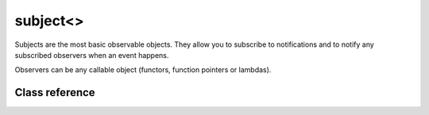 subject<>
=========

Subjects are the most basic observable objects. They allow you to subscribe
to notifications and to notify any subscribed observers when an event happens.

Observers can be any callable object (functors, function pointers or lambdas).

Class reference
---------------

.. doxygenclass:: observable::subject< void(Args ...)>
    :members: